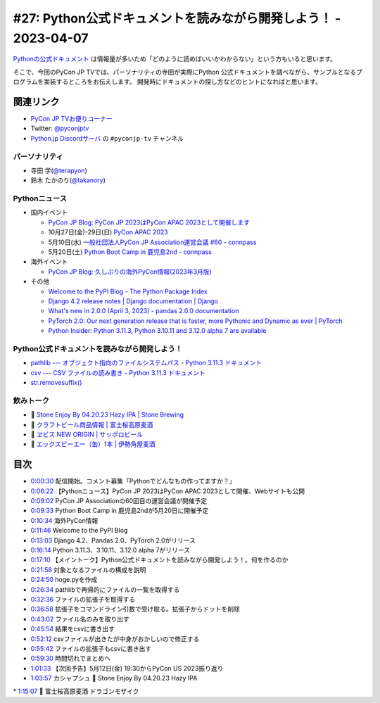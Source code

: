 ==================================================================
 #27: Python公式ドキュメントを読みながら開発しよう！ - 2023-04-07
==================================================================

`Pythonの公式ドキュメント <https://docs.python.org/ja/3/>`_ は情報量が多いため「どのように読めばいいかわからない」という方もいると思います。

そこで、今回のPyCon JP TVでは、パーソナリティの寺田が実際にPython 公式ドキュメントを調べながら、サンプルとなるプログラムを実装するところをお伝えします。
開発時にドキュメントの探し方などのヒントになればと思います。

.. raw:: html

   <iframe width="560" height="315" src="https://www.youtube.com/embed/MYUsAS3heuQ" title="YouTube video player" frameborder="0" allow="accelerometer; autoplay; clipboard-write; encrypted-media; gyroscope; picture-in-picture; web-share" allowfullscreen></iframe>

関連リンク
==========
* `PyCon JP TVお便りコーナー <https://docs.google.com/forms/d/e/1FAIpQLSfvL4cKteAaG_czTXjofR83owyjXekG9GNDGC6-jRZCb_2HRw/viewform>`_
* Twitter: `@pyconjptv <https://twitter.com/pyconjptv>`_
* `Python.jp Discordサーバ <https://www.python.jp/pages/pythonjp_discord.html>`_ の ``#pyconjp-tv`` チャンネル

パーソナリティ
--------------
* 寺田 学(`@terapyon <https://twitter.com>`_)
* 鈴木 たかのり(`@takanory <https://twitter.com/takanory>`_)

Pythonニュース
--------------
* 国内イベント

  * `PyCon JP Blog: PyCon JP 2023はPyCon APAC 2023として開催します <https://pyconjp.blogspot.com/2023/04/pyconapac2023-ja.html>`_
  * 10月27日(金)-29日(日) `PyCon APAC 2023 <https://2023-apac.pycon.jp/>`_
  * 5月10日(水) `一般社団法人PyCon JP Association運営会議 #60 - connpass <https://pyconjp-staff.connpass.com/event/277360/>`_
  * 5月20日(土) `Python Boot Camp in 鹿児島2nd - connpass <https://pyconjp.connpass.com/event/278007/>`_
* 海外イベント

  * `PyCon JP Blog: 久しぶりの海外PyCon情報(2023年3月版) <https://pyconjp.blogspot.com/2023/03/blog-post_27.html>`_
* その他

  * `Welcome to the PyPI Blog - The Python Package Index <https://blog.pypi.org/posts/2023-03-21-welcome-to-the-pypi-blog/>`_
  * `Django 4.2 release notes | Django documentation | Django <https://docs.djangoproject.com/en/dev/releases/4.2/>`_
  * `What's new in 2.0.0 (April 3, 2023) - pandas 2.0.0 documentation <https://pandas.pydata.org/pandas-docs/version/2.0/whatsnew/v2.0.0.html>`_
  * `PyTorch 2.0: Our next generation release that is faster, more Pythonic and Dynamic as ever | PyTorch <https://pytorch.org/blog/pytorch-2.0-release/>`_
  * `Python Insider: Python 3.11.3, Python 3.10.11 and 3.12.0 alpha 7 are available <https://blog.python.org/2023/04/its-time-for-another-set-of-python.html>`_

Python公式ドキュメントを読みながら開発しよう！
----------------------------------------------
* `pathlib --- オブジェクト指向のファイルシステムパス - Python 3.11.3 ドキュメント <https://docs.python.org/ja/3/library/pathlib.html>`_
* `csv --- CSV ファイルの読み書き - Python 3.11.3 ドキュメント <https://docs.python.org/ja/3/library/csv.html>`_
* `str.removesuffix() <https://docs.python.org/ja/3/library/stdtypes.html#str.removesuffix>`_

飲みトーク
----------
* 🍺 `Stone Enjoy By 04.20.23 Hazy IPA | Stone Brewing <https://www.stonebrewing.com/beer/stone-enjoy-ipa-series/stone-enjoy-042023-hazy-ipa>`_
* 🍺 `クラフトビール商品情報 | 富士桜高原麦酒 <https://www.fujizakura-beer.jp/line-up/beers/?id=beers_dragon-mosaic>`_
* 🍺 `ヱビス NEW ORIGIN | サッポロビール <https://www.sapporobeer.jp/yebisu/lineup/creativebrew/neworigin/>`_
* 🍺 `エックスピーエー（缶）1本 | 伊勢角屋麦酒 <https://www.biyagura.jp/c/allitems/205>`_

目次
====
* `0:00:30 <https://www.youtube.com/watch?v=MYUsAS3heuQ&t=30s>`_ 配信開始。コメント募集「Pythonでどんなもの作ってますか？」
* `0:06:22 <https://www.youtube.com/watch?v=MYUsAS3heuQ&t=382s>`_ 【Pythonニュース】PyCon JP 2023はPyCon APAC 2023として開催、Webサイトも公開
* `0:09:02 <https://www.youtube.com/watch?v=MYUsAS3heuQ&t=542s>`_ PyCon JP Associationの60回目の運営会議が開催予定
* `0:09:33 <https://www.youtube.com/watch?v=MYUsAS3heuQ&t=573s>`_ Python Boot Camp in 鹿児島2ndが5月20日に開催予定
* `0:10:34 <https://www.youtube.com/watch?v=MYUsAS3heuQ&t=634s>`_ 海外PyCon情報
* `0:11:46 <https://www.youtube.com/watch?v=MYUsAS3heuQ&t=706s>`_ Welcome to the PyPI Blog
* `0:13:03 <https://www.youtube.com/watch?v=MYUsAS3heuQ&t=783s>`_ Django 4.2、Pandas 2.0、PyTorch 2.0がリリース
* `0:16:14 <https://www.youtube.com/watch?v=MYUsAS3heuQ&t=974s>`_ Python 3.11.3、3.10.11、3.12.0 alpha 7がリリース
* `0:17:10 <https://www.youtube.com/watch?v=MYUsAS3heuQ&t=1030s>`_ 【メイントーク】Python公式ドキュメントを読みながら開発しよう！。何を作るのか
* `0:21:58 <https://www.youtube.com/watch?v=MYUsAS3heuQ&t=1318s>`_ 対象となるファイルの構成を説明
* `0:24:50 <https://www.youtube.com/watch?v=MYUsAS3heuQ&t=1490s>`_ hoge.pyを作成
* `0:26:34 <https://www.youtube.com/watch?v=MYUsAS3heuQ&t=1594s>`_ pathlibで再帰的にファイルの一覧を取得する
* `0:32:36 <https://www.youtube.com/watch?v=MYUsAS3heuQ&t=1956s>`_ ファイルの拡張子を取得する
* `0:36:58 <https://www.youtube.com/watch?v=MYUsAS3heuQ&t=2218s>`_ 拡張子をコマンドライン引数で受け取る。拡張子からドットを削除
* `0:43:02 <https://www.youtube.com/watch?v=MYUsAS3heuQ&t=2582s>`_ ファイル名のみを取り出す
* `0:45:54 <https://www.youtube.com/watch?v=MYUsAS3heuQ&t=2754s>`_ 結果をcsvに書き出す
* `0:52:12 <https://www.youtube.com/watch?v=MYUsAS3heuQ&t=3132s>`_ csvファイルが出きたが中身がおかしいので修正する
* `0:55:42 <https://www.youtube.com/watch?v=MYUsAS3heuQ&t=3342s>`_ ファイルの拡張子もcsvに書き出す
* `0:59:30 <https://www.youtube.com/watch?v=MYUsAS3heuQ&t=3570s>`_ 時間切れでまとめへ
* `1:01:33 <https://www.youtube.com/watch?v=MYUsAS3heuQ&t=3693s>`_ 【次回予告】5月12日(金) 19:30からPyCon US 2023振り返り
* `1:03:57 <https://www.youtube.com/watch?v=MYUsAS3heuQ&t=3837s>`_ カシャプシュ 🍺 Stone Enjoy By 04.20.23 Hazy IPA
\* `1:15:07 <https://www.youtube.com/watch?v=MYUsAS3heuQ&t=4507s>`_ 🍺 富士桜高原麦酒 ドラゴンモザイク
